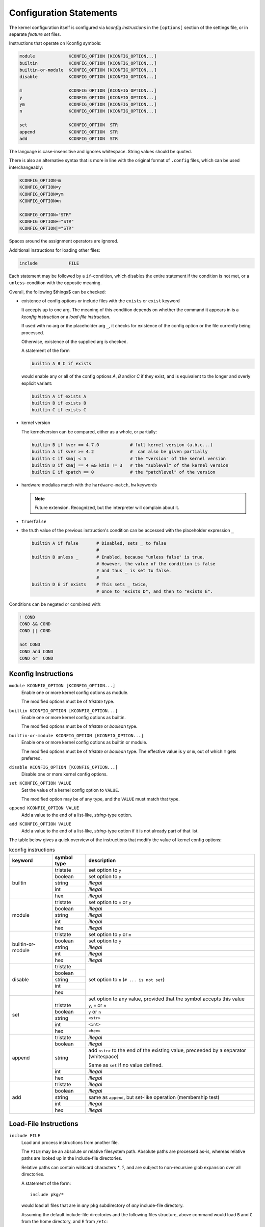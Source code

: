 Configuration Statements
========================


The kernel configuration itself is configured via *kconfig instructions*
in the ``[options]`` section of the settings file,
or in separate *feature set* files.


Instructions that operate on Kconfig symbols:

.. code:: text

   module             KCONFIG_OPTION [KCONFIG_OPTION...]
   builtin            KCONFIG_OPTION [KCONFIG_OPTION...]
   builtin-or-module  KCONFIG_OPTION [KCONFIG_OPTION...]
   disable            KCONFIG_OPTION [KCONFIG_OPTION...]

   m                  KCONFIG_OPTION [KCONFIG_OPTION...]
   y                  KCONFIG_OPTION [KCONFIG_OPTION...]
   ym                 KCONFIG_OPTION [KCONFIG_OPTION...]
   n                  KCONFIG_OPTION [KCONFIG_OPTION...]

   set                KCONFIG_OPTION  STR
   append             KCONFIG_OPTION  STR
   add                KCONFIG_OPTION  STR

The language is case-insensitive and ignores whitespace.
String values should be quoted.

There is also an alternative syntax
that is more in line with the original format of ``.config`` files,
which can be used interchangeably:

.. code:: text

    KCONFIG_OPTION=m
    KCONFIG_OPTION=y
    KCONFIG_OPTION=ym
    KCONFIG_OPTION=n

    KCONFIG_OPTION="STR"
    KCONFIG_OPTION+="STR"
    KCONFIG_OPTION|="STR"

Spaces around the assignment operators are ignored.

Additional instructions for loading other files:

.. code:: text

   include            FILE

Each statement may be followed by a ``if``\-condition,
which disables the entire statement if the condition is not met,
or a ``unless``\-condition with the opposite meaning.

Overall, the following $things$ can be checked:

* existence of config options or include files with the ``exists`` or ``exist``
  keyword

  It accepts up to one arg. The meaning of this condition
  depends on whether the command it appears in is
  a *kconfig instruction* or a *load-file instruction*.

  If used with no arg or the placeholder arg ``_``,
  it checks for existence of the config option
  or the file currently being processed.

  Otherwise, existence of the supplied arg is checked.

  A statement of the form

  .. code:: text

     builtin A B C if exists

  would enable any or all of the config options `A`, `B` and/or `C` if
  they exist, and is equivalent to the longer and overly explicit variant:

  .. code:: text

     builtin A if exists A
     builtin B if exists B
     builtin C if exists C


* kernel version

  The kernelversion can be compared, either as a whole, or partially:

  .. code:: text

    builtin B if kver == 4.7.0            # full kernel version (a.b.c...)
    builtin A if kver >= 4.2              #  can also be given partially
    builtin C if kmaj < 5                 # the "version" of the kernel version
    builtin D if kmaj == 4 && kmin != 3   # the "sublevel" of the kernel version
    builtin E if kpatch == 0              # the "patchlevel" of the version


* hardware modalias match with the ``hardware-match``, ``hw`` keywords

  .. Note::

     Future extension. Recognized, but the interpreter will complain about it.


* ``true``/``false``


* the truth value of the previous instruction's condition can be
  accessed with the placeholder expression ``_``

  .. code:: text

     builtin A if false       # Disabled, sets _ to false
                              #
     builtin B unless _       # Enabled, because "unless false" is true.
                              # However, the value of the condition is false
                              # and thus _ is set to false.
                              #
     builtin D E if exists    # This sets _ twice,
                              # once to "exists D", and then to "exists E".


Conditions can be negated or combined with:

.. code:: text

    ! COND
    COND && COND
    COND || COND

    not COND
    COND and COND
    COND or  COND



Kconfig Instructions
--------------------

``module KCONFIG_OPTION [KCONFIG_OPTION...]``
   Enable one or more kernel config options as module.

   The modified options must be of *tristate* type.

``builtin KCONFIG_OPTION [KCONFIG_OPTION...]``
   Enable one or more kernel config options as builtin.

   The modified options must be of *tristate* or *boolean* type.

``builtin-or-module KCONFIG_OPTION [KCONFIG_OPTION...]``
   Enable one or more kernel config options as builtin or module.

   The modified options must be of *tristate* or *boolean* type.
   The effective value is ``y`` or ``m``, out of which ``m`` gets preferred.

``disable KCONFIG_OPTION [KCONFIG_OPTION...]``
   Disable one or more kernel config options.

``set KCONFIG_OPTION VALUE``
   Set the value of a kernel config option to ``VALUE``.

   The modified option may be of any type,
   and the ``VALUE`` must match that type.

``append KCONFIG_OPTION VALUE``
   Add a value to the end of a list-like, *string*-type option.

``add KCONFIG_OPTION VALUE``
   Add a value to the end of a list-like, *string*-type option
   if it is not already part of that list.



The table below gives a quick overview of the instructions
that modify the value of kernel config options:

.. table:: kconfig instructions

   +------------+---------------+---------------------------------------------+
   | keyword    | symbol type   | description                                 |
   +============+===============+=============================================+
   | builtin    |               |                                             |
   |            | tristate      | set option to ``y``                         |
   |            +---------------+---------------------------------------------+
   |            | boolean       | set option to ``y``                         |
   |            +---------------+---------------------------------------------+
   |            | string        | *illegal*                                   |
   |            +---------------+---------------------------------------------+
   |            | int           | *illegal*                                   |
   |            +---------------+---------------------------------------------+
   |            | hex           | *illegal*                                   |
   +------------+---------------+---------------------------------------------+
   | module     |               |                                             |
   |            | tristate      | set option to ``m`` or ``y``                |
   |            +---------------+---------------------------------------------+
   |            | boolean       | *illegal*                                   |
   |            +---------------+---------------------------------------------+
   |            | string        | *illegal*                                   |
   |            +---------------+---------------------------------------------+
   |            | int           | *illegal*                                   |
   |            +---------------+---------------------------------------------+
   |            | hex           | *illegal*                                   |
   +------------+---------------+---------------------------------------------+
   | builtin\-\ |               |                                             |
   | or\-\      | tristate      | set option to ``y`` or ``m``                |
   | module     +---------------+---------------------------------------------+
   |            | boolean       | set option to ``y``                         |
   |            +---------------+---------------------------------------------+
   |            | string        | *illegal*                                   |
   |            +---------------+---------------------------------------------+
   |            | int           | *illegal*                                   |
   |            +---------------+---------------------------------------------+
   |            | hex           | *illegal*                                   |
   +------------+---------------+---------------------------------------------+
   | disable    |               | set option to ``n`` (``# ... is not set``)  |
   |            | tristate      |                                             |
   |            +---------------+                                             |
   |            | boolean       |                                             |
   |            +---------------+                                             |
   |            | string        |                                             |
   |            +---------------+                                             |
   |            | int           |                                             |
   |            +---------------+                                             |
   |            | hex           |                                             |
   +------------+---------------+---------------------------------------------+
   | set        |               | set option to any value,                    |
   |            |               | provided that the symbol accepts this value |
   |            +---------------+---------------------------------------------+
   |            | tristate      | ``y``, ``m`` or ``n``                       |
   |            +---------------+---------------------------------------------+
   |            | boolean       | ``y`` or ``n``                              |
   |            +---------------+---------------------------------------------+
   |            | string        | ``<str>``                                   |
   |            +---------------+---------------------------------------------+
   |            | int           | ``<int>``                                   |
   |            +---------------+---------------------------------------------+
   |            | hex           | ``<hex>``                                   |
   +------------+---------------+---------------------------------------------+
   | append     |               |                                             |
   |            | tristate      | *illegal*                                   |
   |            +---------------+---------------------------------------------+
   |            | boolean       | *illegal*                                   |
   |            +---------------+---------------------------------------------+
   |            | string        | add ``<str>`` to the end of the existing    |
   |            |               | value, preceeded by a separator             |
   |            |               | (whitespace)                                |
   |            |               |                                             |
   |            |               | Same as ``set`` if no value defined.        |
   |            +---------------+---------------------------------------------+
   |            | int           | *illegal*                                   |
   |            +---------------+---------------------------------------------+
   |            | hex           | *illegal*                                   |
   +------------+---------------+---------------------------------------------+
   | add        |               |                                             |
   |            | tristate      | *illegal*                                   |
   |            +---------------+---------------------------------------------+
   |            | boolean       | *illegal*                                   |
   |            +---------------+---------------------------------------------+
   |            | string        | same as ``append``,                         |
   |            |               | but set-like operation (membership test)    |
   |            +---------------+---------------------------------------------+
   |            | int           | *illegal*                                   |
   |            +---------------+---------------------------------------------+
   |            | hex           | *illegal*                                   |
   +------------+---------------+---------------------------------------------+


Load-File Instructions
----------------------

``include FILE``
    Load and process instructions from another file.

    The ``FILE`` may be an absolute or relative filesystem path.
    Absolute paths are processed as-is,
    whereas relative paths are looked up in the include-file directories.

    Relative paths can contain wildcard characters `*`, `?`,
    and are subject to non-recursive glob expansion over all directories.

    A statement of the form::

        include pkg/*

    would load all files that are in *any* ``pkg`` subdirectory
    of *any* include-file directory.

    Assuming the default include-file directories
    and the following files structure,
    above command would  load ``B`` and ``C`` from the home directory,
    and ``E`` from ``/etc``::

        /home/user/.config/kernelconfig/include/A
        /home/user/.config/kernelconfig/include/pkg/B
        /home/user/.config/kernelconfig/include/pkg/C
        /etc/kernelconfig/include/D
        /etc/kernelconfig/include/pkg/B
        /etc/kernelconfig/include/pkg/E
        /etc/kernelconfig/include/pkg/F/G

    * neither ``A`` nor ``D``,
      because they are not matched by the pattern

    * not ``B`` from ``/etc``,
      because it is overshadowed by the file in ``/home``

    * not ``F``, because it is a directory

    * not ``F/G``, because the glob-expansion is non-recursive
      and therefore it is not matched by the pattern

    If there are no files matching ``pkg/*``, the command would fail.
    If that is not desired, an ``exists`` condition should be appended::

        include pkg/* if exists

    Files are not loaded directly when the ``include`` statements gets
    processed, but instead are accumulated and loaded after processing all
    other commands.

    .. Note::

        Absolute filesystem paths do not get glob-expanded.
        This might change in future.
